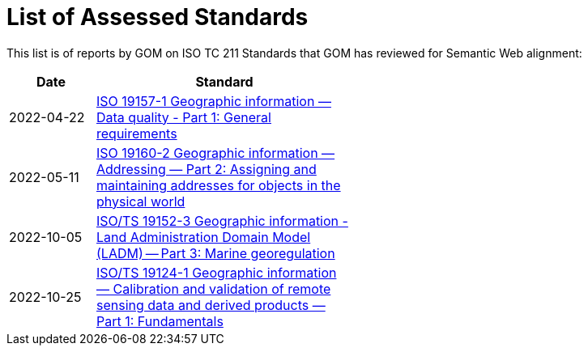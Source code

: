 = List of Assessed Standards

This list is of reports by GOM on ISO TC 211 Standards that GOM has reviewed for Semantic Web alignment:

[width=50%, cols="1,3"]
|===
| Date | Standard

| 2022-04-22 | https://iso-tc211.github.io/GOM/standards-assessment/reports/19157-1-1.html[ISO 19157-1 Geographic information — Data quality - Part 1: General requirements]
| 2022-05-11 | https://iso-tc211.github.io/GOM/standards-assessment/reports/19160-2.html[ISO 19160-2 Geographic information — Addressing — Part 2: Assigning and maintaining addresses for objects in the physical world]
| 2022-10-05 | https://iso-tc211.github.io/GOM/standards-assessment/reports/19152-3.html[ISO/TS 19152-3 Geographic information - Land Administration Domain Model (LADM) -- Part 3: Marine georegulation]
| 2022-10-25 | https://iso-tc211.github.io/GOM/standards-assessment/reports/19124-1.html[ISO/TS 19124-1 Geographic information — Calibration and validation of remote sensing data and derived products — Part 1: Fundamentals]
|===

